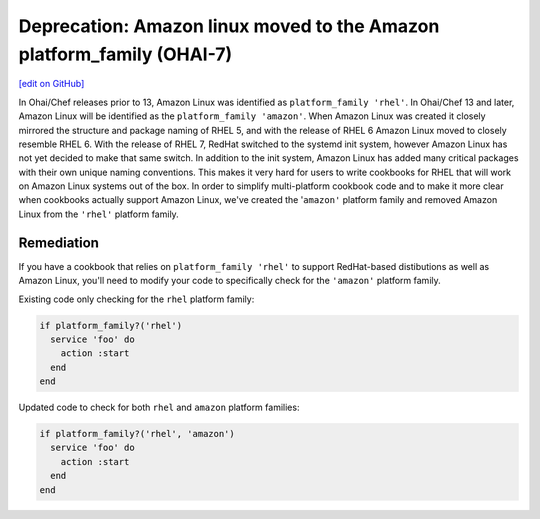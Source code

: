 ======================================================================
Deprecation: Amazon linux moved to the Amazon platform_family (OHAI-7)
======================================================================
`[edit on GitHub] <https://github.com/chef/chef-web-docs/blob/master/chef_master/source/deprecations_ohai_amazon_linux.rst>`__

In Ohai/Chef releases prior to 13, Amazon Linux was identified as ``platform_family 'rhel'``. In Ohai/Chef 13 and later, Amazon Linux will be identified as the ``platform_family 'amazon'``. When Amazon Linux was created it closely mirrored the structure and package naming of RHEL 5, and with the release of RHEL 6 Amazon Linux moved to closely resemble RHEL 6. With the release of RHEL 7, RedHat switched to the systemd init system, however Amazon Linux has not yet decided to make that same switch. In addition to the init system, Amazon Linux has added many critical packages with their own unique naming conventions. This makes it very hard for users to write cookbooks for RHEL that will work on Amazon Linux systems out of the box. In order to simplify multi-platform cookbook code and to make it more clear when cookbooks actually support Amazon Linux, we've created the '``amazon'`` platform family and removed Amazon Linux from the ``'rhel'`` platform family.

Remediation
=============

If you have a cookbook that relies on ``platform_family 'rhel'`` to support RedHat-based distibutions as well as Amazon Linux, you'll need to modify your code to specifically check for the ``'amazon'`` platform family.

Existing code only checking for the ``rhel`` platform family:

.. code-block:: ruby

  if platform_family?('rhel')
    service 'foo' do
      action :start
    end
  end


Updated code to check for both ``rhel`` and ``amazon`` platform families:

.. code-block:: ruby

  if platform_family?('rhel', 'amazon')
    service 'foo' do
      action :start
    end
  end
